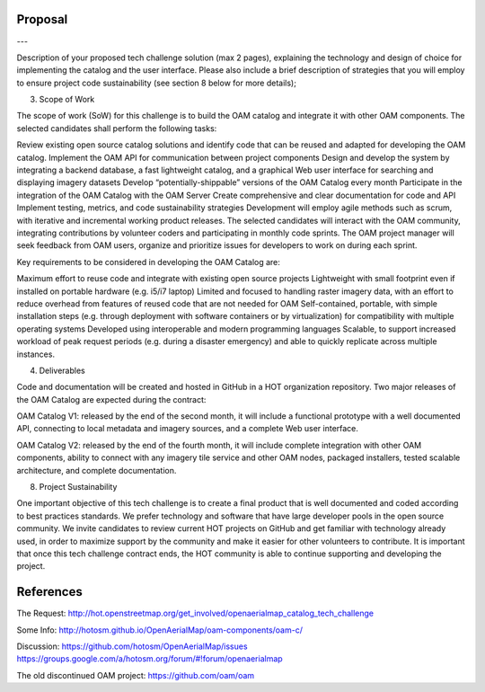 Proposal
--------






---

Description of your proposed tech challenge solution (max 2 pages), explaining the technology and design of choice for implementing the catalog and the user interface. Please also include a brief description of strategies that you will employ to ensure project code sustainability (see section 8 below for more details);

3. Scope of Work

The scope of work (SoW) for this challenge is to build the OAM catalog and integrate it with other OAM components. The selected candidates shall perform the following tasks:

Review existing open source catalog solutions and identify code that can be reused and adapted for developing the OAM catalog.
Implement the OAM API for communication between project components
Design and develop the system by integrating a backend database, a fast lightweight catalog, and a graphical Web user interface for searching and displaying imagery datasets 
Develop “potentially-shippable” versions of the OAM Catalog every month
Participate in the integration of the OAM Catalog with the OAM Server
Create comprehensive and clear documentation for code and API
Implement testing, metrics, and code sustainability strategies
Development will employ agile methods such as scrum, with iterative and incremental working product releases. The selected candidates will interact with the OAM community, integrating contributions by volunteer coders and participating in monthly code sprints. The OAM project manager will seek feedback from OAM users, organize and prioritize issues for developers to work on during each sprint.

Key requirements to be considered in developing the OAM Catalog are:

Maximum effort to reuse code and integrate with existing open source projects
Lightweight with small footprint even if installed on portable hardware (e.g. i5/i7 laptop)
Limited and focused to handling raster imagery data, with an effort to reduce overhead from features of reused code that are not needed for OAM
Self-contained, portable, with simple installation steps (e.g. through deployment with software containers or by virtualization) for compatibility with multiple operating systems
Developed using interoperable and modern programming languages
Scalable, to support increased workload of peak request periods (e.g. during a disaster emergency) and able to quickly replicate across multiple instances.

4. Deliverables

Code and documentation will be created and hosted in GitHub in a HOT organization repository. Two major releases of the OAM Catalog are expected during the contract:

OAM Catalog V1: released by the end of the second month, it will include a functional prototype with a well documented API, connecting to local metadata and imagery sources, and a complete Web user interface.

OAM Catalog V2: released by the end of the fourth month, it will include complete integration with other OAM components, ability to connect with any imagery tile service and other OAM nodes, packaged installers, tested scalable architecture, and complete documentation.

8. Project Sustainability

One important objective of this tech challenge is to create a final product that is well documented and coded according to best practices standards. We prefer technology and software that have large developer pools in the open source community. We invite candidates to review current HOT projects on GitHub and get familiar with technology already used, in order to maximize support by the community and make it easier for other volunteers to contribute. It is important that once this tech challenge contract ends, the HOT community is able to continue supporting and developing the project.


References
----------

The Request:
http://hot.openstreetmap.org/get_involved/openaerialmap_catalog_tech_challenge

Some Info:
http://hotosm.github.io/OpenAerialMap/oam-components/oam-c/

Discussion:
https://github.com/hotosm/OpenAerialMap/issues
https://groups.google.com/a/hotosm.org/forum/#!forum/openaerialmap

The old discontinued OAM project:
https://github.com/oam/oam
